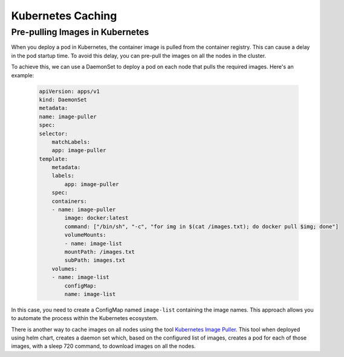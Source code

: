 Kubernetes Caching
==================

Pre-pulling Images in Kubernetes
--------------------------------

When you deploy a pod in Kubernetes, the container image is pulled from the container registry. This can cause a delay in the pod startup time. To avoid this delay, you can pre-pull the images on all the nodes in the cluster.

To achieve this, we can use a DaemonSet to deploy a pod on each node that pulls the required images. 
Here's an example:

  .. code-block:: YAML

        apiVersion: apps/v1
        kind: DaemonSet
        metadata:
        name: image-puller
        spec:
        selector:
            matchLabels:
            app: image-puller
        template:
            metadata:
            labels:
                app: image-puller
            spec:
            containers:
            - name: image-puller
                image: docker:latest
                command: ["/bin/sh", "-c", "for img in $(cat /images.txt); do docker pull $img; done"]
                volumeMounts:
                - name: image-list
                mountPath: /images.txt
                subPath: images.txt
            volumes:
            - name: image-list
                configMap:
                name: image-list


In this case, you need to create a ConfigMap named ``image-list`` containing the image names. This approach allows you to automate the process within the Kubernetes ecosystem.

There is another way to cache images on all nodes using the tool `Kubernetes Image Puller <https://github.com/che-incubator/kubernetes-image-puller>`_. This tool when deployed using helm chart, creates a daemon set which, based on the configured list of images, creates a pod for each of those images, with a sleep 720 command, to download images on all the nodes.

